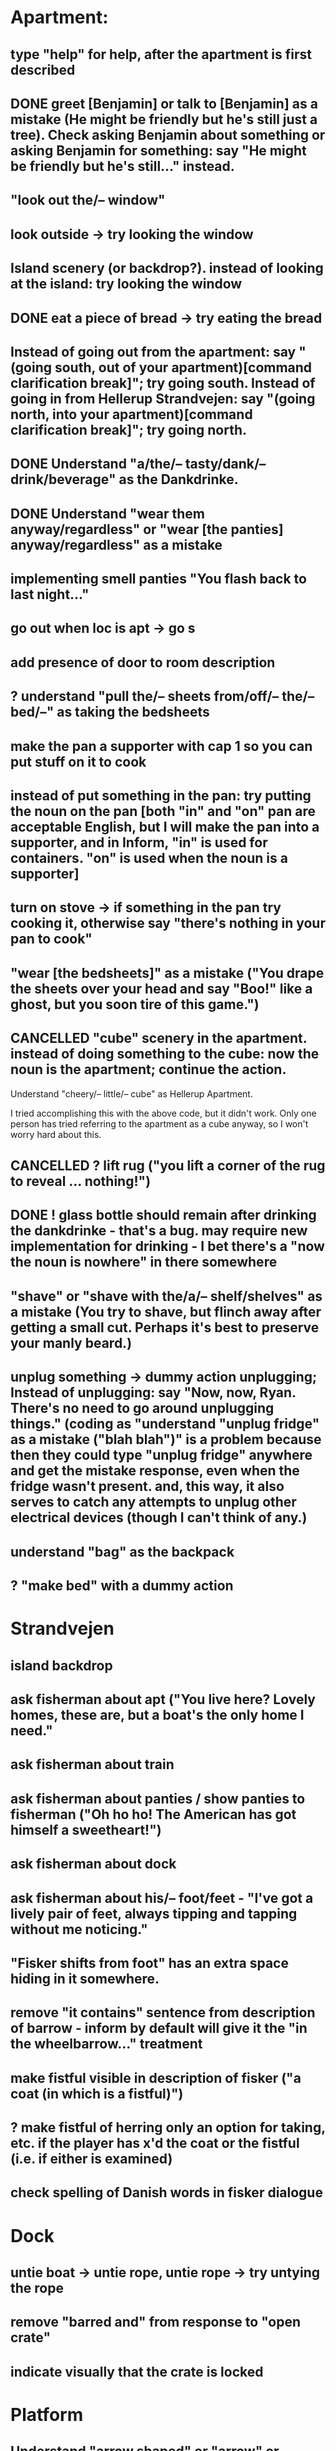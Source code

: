 * Apartment:
** type "help" for help, after the apartment is first described
** DONE greet [Benjamin] or talk to [Benjamin] as a mistake (He might be friendly but he's still just a tree). Check asking Benjamin about something or asking Benjamin for something: say "He might be friendly but he's still..." instead.
   CLOSED: [2019-06-11 Tue 16:57]
** "look out the/-- window"
** look outside -> try looking the window
** Island scenery (or backdrop?). instead of looking at the island: try looking the window
** DONE eat a piece of bread -> try eating the bread
   CLOSED: [2019-06-11 Tue 17:08]
** Instead of going out from the apartment: say "(going south, out of your apartment)[command clarification break]"; try going south. Instead of going in from Hellerup Strandvejen: say "(going north, into your apartment)[command clarification break]"; try going north.
** DONE Understand "a/the/-- tasty/dank/-- drink/beverage" as the Dankdrinke.
   CLOSED: [2019-06-11 Tue 17:15]
** DONE Understand "wear them anyway/regardless" or "wear [the panties] anyway/regardless" as a mistake
   CLOSED: [2019-06-11 Tue 17:18]
** implementing smell panties "You flash back to last night..."
** go out when loc is apt -> go s
** add presence of door to room description
** ? understand "pull the/-- sheets from/off/-- the/-- bed/--" as taking the bedsheets
** make the pan a supporter with cap 1 so you can put stuff on it to cook
** instead of put something in the pan: try putting the noun on the pan [both "in" and "on" pan are acceptable English, but I will make the pan into a supporter, and in Inform, "in" is used for containers. "on" is used when the noun is a supporter]
** turn on stove -> if something in the pan try cooking it, otherwise say "there's nothing in your pan to cook"
** "wear [the bedsheets]" as a mistake ("You drape the sheets over your head and say "Boo!" like a ghost, but you soon tire of this game.")
** CANCELLED "cube" scenery in the apartment. instead of doing something to the cube: now the noun is the apartment; continue the action.
   CLOSED: [2019-06-11 Tue 16:51]
Understand "cheery/-- little/-- cube" as Hellerup Apartment.

I tried accomplishing this with the above code, but it didn't work. Only one person has tried referring to the apartment as a cube anyway, so I won't worry hard about this.
** CANCELLED ? lift rug ("you lift a corner of the rug to reveal ... nothing!")
   CLOSED: [2019-06-11 Tue 16:53]
** DONE ! glass bottle should remain after drinking the dankdrinke - that's a bug. may require new implementation for drinking - I bet there's a "now the noun is nowhere" in there somewhere
   CLOSED: [2019-06-11 Tue 17:13]
** "shave" or "shave with the/a/-- shelf/shelves" as a mistake (You try to shave, but flinch away after getting a small cut. Perhaps it's best to preserve your manly beard.)
** unplug something  -> dummy action unplugging; Instead of unplugging: say "Now, now, Ryan. There's no need to go around unplugging things." (coding as "understand "unplug fridge" as a mistake ("blah blah")" is a problem because then they could type "unplug fridge" anywhere and get the mistake response, even when the fridge wasn't present. and, this way, it also serves to catch any attempts to unplug other electrical devices (though I can't think of any.)
** understand "bag" as the backpack
** ? "make bed" with a dummy action
* Strandvejen
** island backdrop
** ask fisherman about apt ("You live here? Lovely homes, these are, but a boat's the only home I need."
** ask fisherman about train
** ask fisherman about panties / show panties to fisherman ("Oh ho ho! The American has got himself a sweetheart!")
** ask fisherman about dock
** ask fisherman about his/-- foot/feet - "I've got a lively pair of feet, always tipping and tapping without me noticing."
** "Fisker shifts from foot" has an extra space hiding in it somewhere.
** remove "it contains" sentence from description of barrow - inform by default will give it the "in the wheelbarrow..." treatment
** make fistful visible in description of fisker ("a coat (in which is a fistful)")
** ? make fistful of herring only an option for taking, etc. if the player has x'd the coat or the fistful (i.e. if either is examined)
** check spelling of Danish words in fisker dialogue
* Dock
** untie boat -> untie rope, untie rope -> try untying the rope
** remove "barred and" from response to "open crate"
** indicate visually that the crate is locked
* Platform
** Understand "arrow shaped" or "arrow" or "arrow sign" as the arrow-shaped sign
** replace/augment wall sign with text in the room description
** understand "lozenge" as the C-train
** Understand "tug [something]" as pulling it [to match "with a tug of the lever"
* Socialist Money Commissary
** add a four-kroner note
** "three" or "three kroner" as three-kroner, "two" or "two kroner" as two-kroner, etc.
** have a scene that regenerates money over time
** change "unfortunately" to "out of money for now - check back later"
** ! always move money to the wallet after acquiring it
** make "ask clerk for money" work, with a random not
* Station
** "go/-- nw at night" mistake (nice try) [thanks Jeremy!]
** change desc of door sign to "IT reads...", then incorporate it into description of the door "... [description of the sign]" a-la incorporating desc of handle into desc of fridg
* Campus
** ? ask ana about babies
** ? "give ana some/-- sex/lovin'/loving/fuck" as a mistake
** ask ana about our/-- relationship
** find first occurrence of acronym ITU, and spell it out in full
** ask ana about denmark/copenhagen -> COPENHAGEN so enchanting... (then it makes sense even if player asks about denmark)
** ? hit ana as a mistake (And you call yourself a feminist?); slap ana -> try hitting ana
** ? giggle command
** change name AND ALL REFERENCES to "ITU Campus"
** add bell tower as scenery
** understand "go in/to/-- bell/-- tower" as a mistake ("its under construction and not safe to go there!")
** add x-able "construction crew" or else redirect it to the sawyer and carp
** ? remove "button is curently switched off" from its description as a device, since that's not really how one talks about buttons
** alias "show ana x" to "give ana x" in the case of the flowers
** ! problem: check if ana is holding the panties during dialogue. right now, even if she is holding panties, will still say "you wouldn't mind bringing those to me".
** let the player look at "somewhere nearby" (make it scenery?)
** hit on, flirt, seduce -> seduce the noun
** ask Ana about Prague
** ask Ana about America
** ask Ana about pusher
** ask Ana about [marijuana] ;; or whatever the right bracket substitution is
** Instead of taking the white dress: Ana laughs and pushes your hand away. "Not in public, Ryan!
* Fake Tree
** add a minimal room description
** (before entering the tree when the player encloses the mystery), CHANGE that room description to something new (the inside of the tree is quite familiar now  ;;; or something like that)
** understand "use the/-- technique" as ultimatin
* Christiana
** instead of doing something other than looking, examining, or speech with the tourists (hippies, musicians)
** "reject talking" entries for hippies, tourists, and musicians
** Understand "dank shit" or "dank" or "dro" or "chronic" as the marijuana joint
** ? dialogue for hippies
** ? dialogue for musicans
** ? dialogue for tourist
* Path
** bow to/before eagle as a mistake ("you try to bow to the eagle, but it grips your shoulder with a talon and hauls you to your feet. The American Dream means nobody has to bow to anyone else.")
** salute eagle as a mistake
** add bay as scenery
** add island as scenery
** sit on eagle, get on eagle, fly on eagle, mount eagle -> ride eagle ;; mix of "understand" for text like fly on eagle, and rules like "instead of sitting on the eagle: try riding the eagle"
** "FLY TO ISLAND" -> ride eagle (but NOT just "fly" on its own -- too vague)
** remove the sound effect - it's just not worth the weirdness of the sound effect number 4 thing
** ? if you are carrying weed in the path, after printing desc of the room, say that the weed is also large vegetation durhurhur
** once the eagle is in the path, it's OK to eat the steak. nothing left to feed to anyon
* Aarenhus Cemetery
** ? Understand "bloom/blooms" as random-smelling a flower.
** tombs as scenery
** "tomb" as tombs
** understand "enter [the marble tombs]" as a mistak
* Island of Technique
** stray " character in monk "right place" dialogue
** stray " character after "all you have to do is use it" (might be fixed)
** all refs to technique -> ultimate technique
** don't let the box be opened unless player encloses it
** ask monk about [the monk] (similar to "talk to")
** ask monk about knowledge
** ask monk about contents (of the box)
** ask monk about "using the/-- ultimate/-- technique" or "how to use the/-- ultimate/-- technique"
** ask monk about robe ("All members of my order wear these robes")
** ask monk about his/the/-- monk/-- order
** ask monk about "pathway"
** ask monk about herring -> the more general ask monk about food
** ask monk about beer OR remove beer from his dialogue
** ask monk about "right place" (for the mystery)
** ? ask monk about An
* Help
** put "scrutinize" sentence first in (1)
** change (2) to simply "your backpack will hold as many things as you like
* General
** review all dialogue for per-character consistency of voice
** "take money" shouldn't work - don't know how Larry got it to. the money should always stay in the wallet
** ! debug "your high has worn off" for god's sake
** more responses for "show", including "show mystery to monk", "show Uncle Sam to eagle" (the eagle recognizes the Uncle Sam, and looks you in the eye with approval)
** add a command to display the title picture
** put credits into post-game selections
** change Larry's role in credits
** uncapitalize "all the rest" in credits
** "speak to [someone]" as talk to
** backback or packpack as backpack
** run a check for "  " (double space) and eliminate
** wear something that's not wearable -> you can't wear that
** implement "talk to" as asking it about some default topic
** understand "talk to [someone] about [something]" as asking it about
** ? understand 'leave' as something other than dropping? dummy action aliasing to exiting apt, and other places
** ? verb "price" to get the price of something
** understand "sit [something]" as sitting on.
** understand "lie down/-- on [something]" as sitting on
** DONE make descriptions verbose by default
   CLOSED: [2019-06-11 Tue 16:39]
** make "does not desire" code for give take precedence over (be listed before?) the "make a purchase with the buy command" code
** understand "sell [text]" as a mistake (you can buy, you can't sell.)
** add brackets to "ask [someone] about/for something"
** allow herring to act like normal food EXCEPT eating ('the danes may eat this stuff, but you're allergic to fish.')
** ? take living thing -> take intelligent being
** dance! (the Ryan Dance)
** understand "put [something] away" as putting the noun in the backpack.
** before jumping: try standing (so that if you are seated and jump, you'll get up first)
** a single tear leaks -> "a single tear leaks FROM YOUR EYE as you..."
** swim to the/-- island as a mistake (even a tough young man like you couldn't do it, Ryan!)
** ? add more "Ryan" name-dropping to things
** smell Ana, smell fisker, smell cheese, smell steak (if cooked X else Y), smell money, smell boat, smell in the dock, smell in the campus
** ? Understand "scream" as something new. Screaming is an action applying to nothing. Understand "scream" or "shout" or "yell" as screaming.
** change "that costs money" to "that costs [the price of the noun]"
** test something like "Before doing something to something which is enclosed by the backpack: repeat with Q running through a list of items carried by the player: if Q is the backpack do nothing; else try putting Q in the backpack; try taking the noun" to handle some of the inventory-related nonsense
if  this doesn't work, review the code for carrying and capacity and try to suss out what's going on with auto-adding to backpack
** ? "thank" verb/command
** Understand "pet [something]" as touching it.
** Instead of touching the wretched bird: say "[The noun] shies away from your touch. It clearly isn't used to friendly touching."
** Instead of touching the friendly bird: say "[The noun] nuzzles against your hand."
** Instead of touching the bald eagle: say "[The noun] graciously permits you to stroke its feathers."
** ask X about Ryan/me
** ! solve the Larry box-grabbing problem (might have solved this already, I recall working on it before showing the game to Chris) ">carry box The monk holds the wooden box out of your reach. Do you ask him for it? Please answer yes or no.> Y You can't reach into the Island of Technique."
** change "idiotic" to "gluttonous"
** ? possibly change "X american have you truly mistaken X for food". "Not everything is a food, X American!" or "Have you truly mistaken [the noun] for food?" or "Americans! If it's not nailed down, they'll try to eat it!" or "Trust an American to try eating something that's not food."
** Instead of asking someone for something which is enclosed by the player, say "You already have [the noun]."
** ! figure out when the asking it for response "X has better things to do" rule applies and possibly edit it. "panties on ground, ask Ana for panties -> Ana has better things to do"
** before dropping something enclosed by the player: try silently taking it [this is so that attempts to drop something contained in the backpack will Just Work
* Amuse
** DONE figure out how to add amuse
   CLOSED: [2019-06-11 Tue 16:38]
Use the activity "amusing the victorious player."
** DONE type up entries from orange note paper
Have you tried:
- boosting your imagination?
- taking Anna?
- staying in the fake tree until your high wears off?
- eathing something that's not food?
- going "nw at night" from the Station?
- pushing the train lever, instead of pulling?
- trying to capture one of the birds, perhaps with a certain object?
- wearing the panties?
** add amuse entries to "amusing the victorious player"
